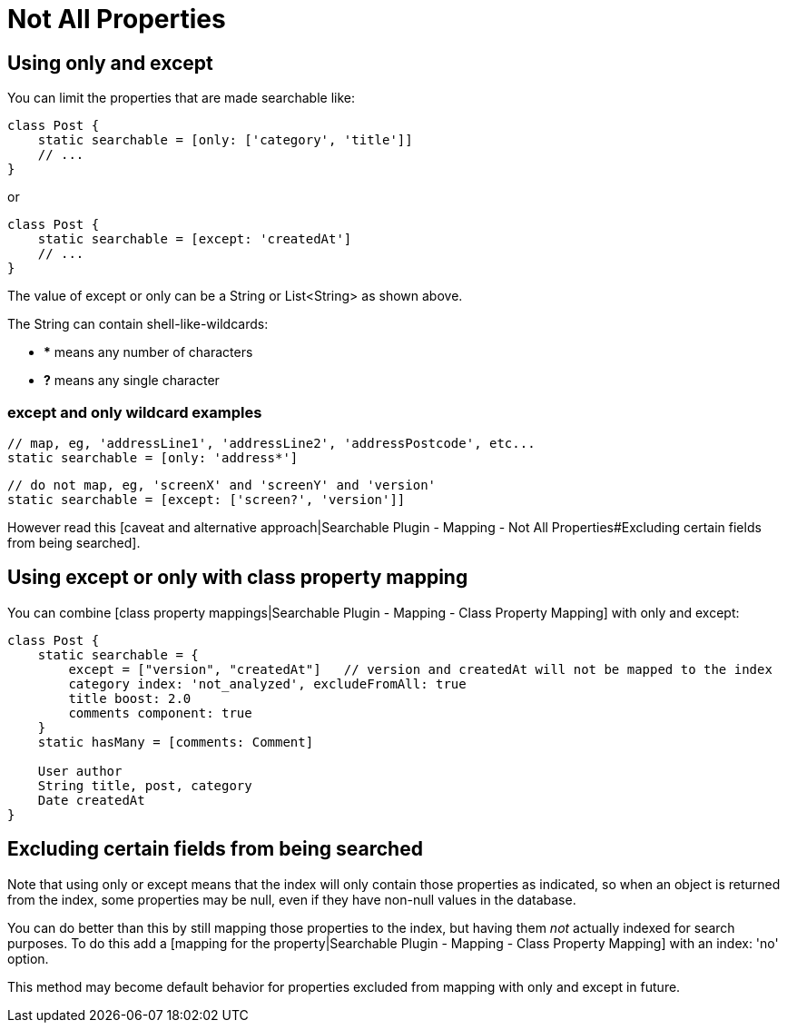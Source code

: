 = Not All Properties

[discrete]
== Using only and except

You can limit the properties that are made searchable like:

----
class Post {
    static searchable = [only: ['category', 'title']]
    // ...
}
----

or

----
class Post {
    static searchable = [except: 'createdAt']
    // ...
}
----

The value of except or only can be a String or List<String> as shown above.

The String can contain shell-like-wildcards:

* *** means any number of characters
* *?* means any single character

[discrete]
=== except and only wildcard examples

----
// map, eg, 'addressLine1', 'addressLine2', 'addressPostcode', etc...
static searchable = [only: 'address*']
----

----
// do not map, eg, 'screenX' and 'screenY' and 'version'
static searchable = [except: ['screen?', 'version']]
----

However read this [caveat and alternative approach|Searchable Plugin - Mapping - Not All Properties#Excluding certain fields from being searched].

[discrete]
== Using except or only with class property mapping

You can combine [class property mappings|Searchable Plugin - Mapping - Class Property Mapping] with only and except:

----
class Post {
    static searchable = {
        except = ["version", "createdAt"]   // version and createdAt will not be mapped to the index
        category index: 'not_analyzed', excludeFromAll: true
        title boost: 2.0
        comments component: true
    }
    static hasMany = [comments: Comment]

    User author
    String title, post, category
    Date createdAt
}
----

[discrete]
== Excluding certain fields from being searched

Note that using only or except means that the index will only contain those properties as indicated, so when an object is returned from the index, some properties may be null, even if they have non-null values in the database.

You can do better than this by still mapping those properties to the index, but having them _not_ actually indexed for search purposes. To do this add a [mapping for the property|Searchable Plugin - Mapping - Class Property Mapping] with an index: 'no' option.

This method may become default behavior for properties excluded from mapping with only and except in future.


